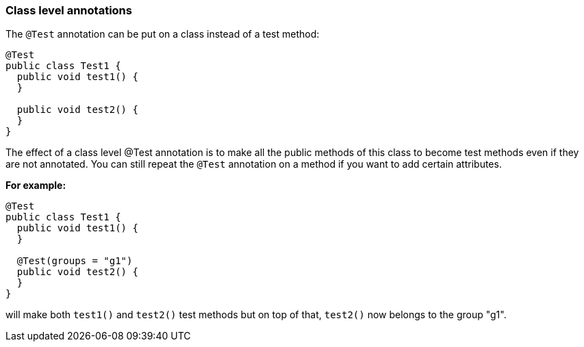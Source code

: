 === Class level annotations

The `@Test` annotation can be put on a class instead of a test method:

[source, java]

----
@Test
public class Test1 {
  public void test1() {
  }

  public void test2() {
  }
}
----

The effect of a class level @Test annotation is to make all the public methods of this class to become test methods even if they are not annotated. You can still repeat the `@Test` annotation on a method if you want to add certain attributes.

**For example:**

[source, java]

----
@Test
public class Test1 {
  public void test1() {
  }

  @Test(groups = "g1")
  public void test2() {
  }
}
----

will make both `test1()` and `test2()` test methods but on top of that, `test2()` now belongs to the group "g1".


